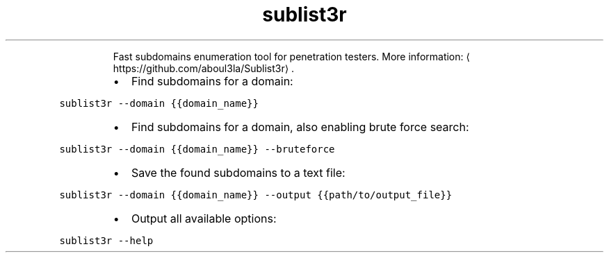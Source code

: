 .TH sublist3r
.PP
.RS
Fast subdomains enumeration tool for penetration testers.
More information: \[la]https://github.com/aboul3la/Sublist3r\[ra]\&.
.RE
.RS
.IP \(bu 2
Find subdomains for a domain:
.RE
.PP
\fB\fCsublist3r \-\-domain {{domain_name}}\fR
.RS
.IP \(bu 2
Find subdomains for a domain, also enabling brute force search:
.RE
.PP
\fB\fCsublist3r \-\-domain {{domain_name}} \-\-bruteforce\fR
.RS
.IP \(bu 2
Save the found subdomains to a text file:
.RE
.PP
\fB\fCsublist3r \-\-domain {{domain_name}} \-\-output {{path/to/output_file}}\fR
.RS
.IP \(bu 2
Output all available options:
.RE
.PP
\fB\fCsublist3r \-\-help\fR
